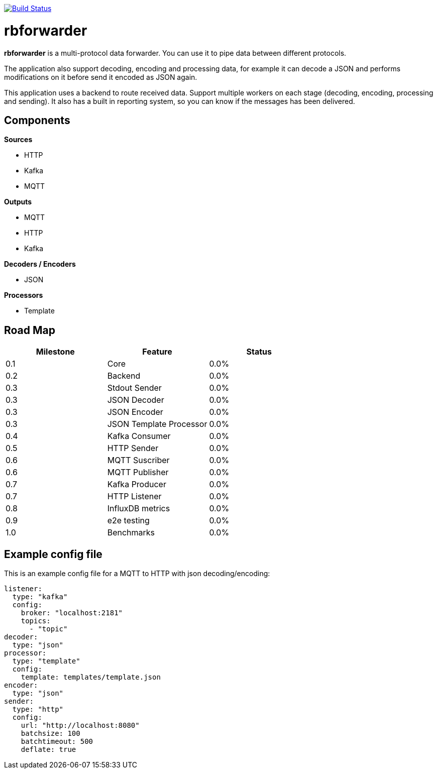 image:https://travis-ci.org/redBorder/rbforwarder.svg?branch=master["Build Status", link="https://travis-ci.org/redBorder/rbforwarder"]


= rbforwarder

*rbforwarder* is a multi-protocol data forwarder. You can use it to pipe data
between different protocols.

The application also support decoding, encoding and processing data, for example
it can decode a JSON and performs modifications on it before send it encoded as
JSON again.

This application uses a backend to route received data. Support multiple workers
on each stage (decoding, encoding, processing and sending). It also has a built
in reporting system, so you can know if the messages has been delivered.

== Components

*Sources*

* HTTP
* Kafka
* MQTT

*Outputs*

* MQTT
* HTTP
* Kafka

*Decoders / Encoders*

* JSON

*Processors*

- Template

== Road Map

|===
| Milestone | Feature | Status

| 0.1
| Core
| 0.0%

| 0.2
| Backend
| 0.0%

| 0.3
| Stdout Sender
| 0.0%

| 0.3
| JSON Decoder
| 0.0%

| 0.3
| JSON Encoder
| 0.0%

| 0.3
| JSON Template Processor
| 0.0%

| 0.4
| Kafka Consumer
| 0.0%

| 0.5
| HTTP Sender
| 0.0%

| 0.6
| MQTT Suscriber
| 0.0%

| 0.6
| MQTT Publisher
| 0.0%

| 0.7
| Kafka Producer
| 0.0%

| 0.7
| HTTP Listener
| 0.0%

| 0.8
| InfluxDB metrics
| 0.0%

| 0.9
| e2e testing
| 0.0%

| 1.0
| Benchmarks
| 0.0%

|===

== Example config file

This is an example config file for a MQTT to HTTP with json decoding/encoding:

[source,yaml]
----
listener:
  type: "kafka"
  config:
    broker: "localhost:2181"
    topics:
      - "topic"
decoder:
  type: "json"
processor:
  type: "template"
  config:
    template: templates/template.json
encoder:
  type: "json"
sender:
  type: "http"
  config:
    url: "http://localhost:8080"
    batchsize: 100
    batchtimeout: 500
    deflate: true
----
